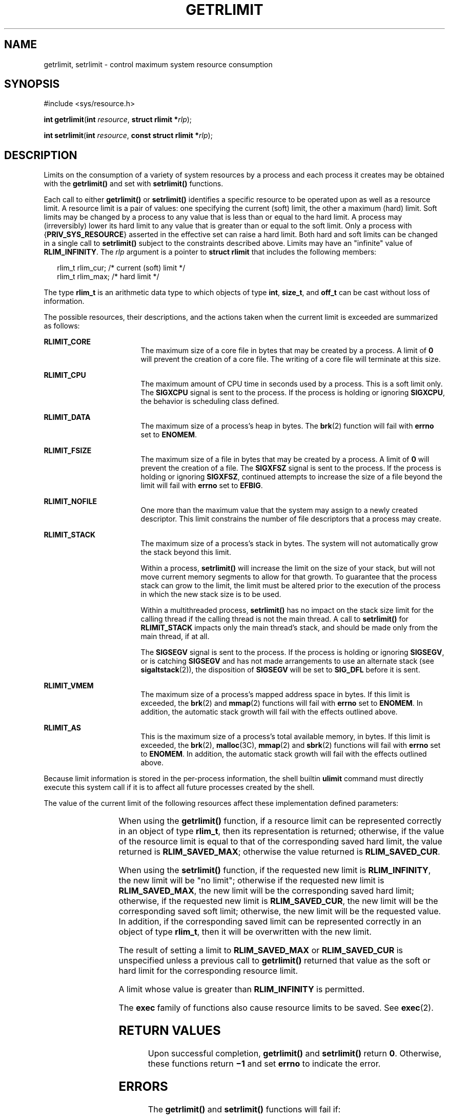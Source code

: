 .\"
.\" Sun Microsystems, Inc. gratefully acknowledges The Open Group for
.\" permission to reproduce portions of its copyrighted documentation.
.\" Original documentation from The Open Group can be obtained online at
.\" http://www.opengroup.org/bookstore/.
.\"
.\" The Institute of Electrical and Electronics Engineers and The Open
.\" Group, have given us permission to reprint portions of their
.\" documentation.
.\"
.\" In the following statement, the phrase ``this text'' refers to portions
.\" of the system documentation.
.\"
.\" Portions of this text are reprinted and reproduced in electronic form
.\" in the SunOS Reference Manual, from IEEE Std 1003.1, 2004 Edition,
.\" Standard for Information Technology -- Portable Operating System
.\" Interface (POSIX), The Open Group Base Specifications Issue 6,
.\" Copyright (C) 2001-2004 by the Institute of Electrical and Electronics
.\" Engineers, Inc and The Open Group.  In the event of any discrepancy
.\" between these versions and the original IEEE and The Open Group
.\" Standard, the original IEEE and The Open Group Standard is the referee
.\" document.  The original Standard can be obtained online at
.\" http://www.opengroup.org/unix/online.html.
.\"
.\" This notice shall appear on any product containing this material.
.\"
.\" The contents of this file are subject to the terms of the
.\" Common Development and Distribution License (the "License").
.\" You may not use this file except in compliance with the License.
.\"
.\" You can obtain a copy of the license at usr/src/OPENSOLARIS.LICENSE
.\" or http://www.opensolaris.org/os/licensing.
.\" See the License for the specific language governing permissions
.\" and limitations under the License.
.\"
.\" When distributing Covered Code, include this CDDL HEADER in each
.\" file and include the License file at usr/src/OPENSOLARIS.LICENSE.
.\" If applicable, add the following below this CDDL HEADER, with the
.\" fields enclosed by brackets "[]" replaced with your own identifying
.\" information: Portions Copyright [yyyy] [name of copyright owner]
.\"
.\"
.\" Copyright 1989 AT&T
.\" Portions Copyright (c) 1994, X/Open Company Limited.  All Rights Reserved.
.\" Copyright (c) 2006, Sun Microsystems, Inc.  All Rights Reserved.
.\"
.TH GETRLIMIT 2 "Aug 21, 2006"
.SH NAME
getrlimit, setrlimit \- control maximum system resource consumption
.SH SYNOPSIS
.LP
.nf
#include <sys/resource.h>

\fBint\fR \fBgetrlimit\fR(\fBint\fR \fIresource\fR, \fBstruct rlimit *\fR\fIrlp\fR);
.fi

.LP
.nf
\fBint\fR \fBsetrlimit\fR(\fBint\fR \fIresource\fR, \fBconst struct rlimit *\fR\fIrlp\fR);
.fi

.SH DESCRIPTION
.sp
.LP
Limits on the consumption of a variety of system resources by a process and
each process it creates may be obtained with the \fBgetrlimit()\fR and set with
\fBsetrlimit()\fR functions.
.sp
.LP
Each call to either \fBgetrlimit()\fR or \fBsetrlimit()\fR identifies a
specific resource to be operated upon as well as a resource limit. A resource
limit is a pair of values:  one specifying the current (soft) limit, the other
a maximum (hard) limit. Soft limits may be changed by a process to any value
that is less than or equal to the hard limit. A process may (irreversibly)
lower its hard limit to any value that is greater than or equal to the soft
limit. Only a process with {\fBPRIV_SYS_RESOURCE\fR} asserted in the effective
set can raise a hard limit. Both hard and soft limits can be changed in a
single call to \fBsetrlimit()\fR subject to the constraints described above.
Limits may have an "infinite" value of \fBRLIM_INFINITY\fR. The \fIrlp\fR
argument is a pointer to \fBstruct\fR \fBrlimit\fR that includes the following
members:
.sp
.in +2
.nf
rlim_t    rlim_cur;     /* current (soft) limit */
rlim_t    rlim_max;     /* hard limit */
.fi
.in -2

.sp
.LP
The type \fBrlim_t\fR is an arithmetic data type to which objects of type
\fBint\fR, \fBsize_t\fR, and  \fBoff_t\fR can be cast without loss of
information.
.sp
.LP
The possible resources, their descriptions, and the actions taken when the
current limit is exceeded are summarized as follows:
.sp
.ne 2
.na
\fB\fBRLIMIT_CORE\fR\fR
.ad
.RS 17n
The maximum size of a core file in bytes that may be created by a process. A
limit of  \fB0\fR will prevent the creation of a core file. The writing of a
core file will terminate at this size.
.RE

.sp
.ne 2
.na
\fB\fBRLIMIT_CPU\fR\fR
.ad
.RS 17n
The maximum amount of CPU time in seconds used by a process. This is a soft
limit only.  The \fBSIGXCPU\fR signal is sent to the process. If the process is
holding or ignoring \fBSIGXCPU\fR, the behavior is scheduling class defined.
.RE

.sp
.ne 2
.na
\fB\fBRLIMIT_DATA\fR\fR
.ad
.RS 17n
The maximum size of a process's heap in bytes.  The \fBbrk\fR(2) function will
fail with  \fBerrno\fR set to  \fBENOMEM\fR.
.RE

.sp
.ne 2
.na
\fB\fBRLIMIT_FSIZE\fR\fR
.ad
.RS 17n
The maximum size of a file in bytes that may be created by a process. A limit
of  \fB0\fR will prevent the creation of a file.  The \fBSIGXFSZ\fR signal is
sent to the process. If the process is holding or ignoring  \fBSIGXFSZ\fR,
continued attempts to increase the size of a file beyond the limit will fail
with  \fBerrno\fR set to  \fBEFBIG\fR.
.RE

.sp
.ne 2
.na
\fB\fBRLIMIT_NOFILE\fR\fR
.ad
.RS 17n
One more than the maximum value that the system may assign to a newly created
descriptor. This limit constrains the number of file descriptors that a process
may create.
.RE

.sp
.ne 2
.na
\fB\fBRLIMIT_STACK\fR\fR
.ad
.RS 17n
The maximum size of a process's stack in bytes. The system will not
automatically grow the stack beyond this limit.
.sp
Within a process, \fBsetrlimit()\fR will increase the limit on the size of your
stack, but will not move current memory segments to allow for that growth. To
guarantee that the process stack can grow to the limit, the limit must be
altered prior to the execution of the process in which the new stack size is to
be used.
.sp
Within a multithreaded process, \fBsetrlimit()\fR has no impact on the stack
size limit for the calling thread if the calling thread is not the main thread.
A call to \fBsetrlimit()\fR for \fBRLIMIT_STACK\fR impacts only the main
thread's stack, and should be made only from the main thread, if at all.
.sp
The \fBSIGSEGV\fR signal is sent to the process. If the process is holding or
ignoring  \fBSIGSEGV\fR, or is catching  \fBSIGSEGV\fR and has not made
arrangements to use an alternate stack (see \fBsigaltstack\fR(2)), the
disposition of  \fBSIGSEGV\fR will be set to  \fBSIG_DFL\fR before it is sent.
.RE

.sp
.ne 2
.na
\fB\fBRLIMIT_VMEM\fR\fR
.ad
.RS 17n
The maximum size of a process's mapped address space in bytes.  If this limit
is exceeded, the \fBbrk\fR(2) and  \fBmmap\fR(2) functions will fail with
\fBerrno\fR set to  \fBENOMEM\fR. In addition, the automatic stack growth will
fail with the effects outlined above.
.RE

.sp
.ne 2
.na
\fB\fBRLIMIT_AS\fR\fR
.ad
.RS 17n
This is the maximum size of a process's total available memory, in bytes.  If
this limit is exceeded, the \fBbrk\fR(2), \fBmalloc\fR(3C), \fBmmap\fR(2) and
\fBsbrk\fR(2) functions will fail with \fBerrno\fR set to \fBENOMEM\fR. In
addition, the automatic stack growth will fail with the effects outlined above.
.RE

.sp
.LP
Because limit information is stored in the per-process information, the shell
builtin \fBulimit\fR command must directly execute this system call if it is to
affect all future processes created by the shell.
.sp
.LP
The value of the current limit of the following resources affect these
implementation defined parameters:
.sp

.sp
.TS
c c
l l .
Limit	Implementation Defined Constant
\fBRLIMIT_FSIZE\fR	\fBFCHR_MAX\fR
\fBRLIMIT_NOFILE\fR	\fBOPEN_MAX\fR
.TE

.sp
.LP
When using the \fBgetrlimit()\fR function, if a resource limit can be
represented correctly in an object of type  \fBrlim_t\fR, then its
representation is returned; otherwise, if the value of the resource limit is
equal to that of the corresponding saved hard limit, the value returned is
\fBRLIM_SAVED_MAX\fR; otherwise the value returned is \fBRLIM_SAVED_CUR\fR.
.sp
.LP
When using the \fBsetrlimit()\fR function, if the requested new limit is
\fBRLIM_INFINITY\fR, the new limit will be "no limit"; otherwise if the
requested new limit is \fBRLIM_SAVED_MAX\fR, the new limit will be the
corresponding saved hard limit; otherwise, if the requested new limit is
\fBRLIM_SAVED_CUR\fR, the new limit will be the corresponding saved soft limit;
otherwise, the new limit will be the requested value. In addition, if the
corresponding saved limit can be represented correctly in an object of type
\fBrlim_t\fR, then it will be overwritten with the new limit.
.sp
.LP
The result of setting a limit to \fBRLIM_SAVED_MAX\fR or \fBRLIM_SAVED_CUR\fR
is unspecified unless a previous call to  \fBgetrlimit()\fR returned that value
as the soft or hard limit for the corresponding resource limit.
.sp
.LP
A limit whose value is greater than \fBRLIM_INFINITY\fR is permitted.
.sp
.LP
The \fBexec\fR family of functions also cause resource limits to be saved.  See
\fBexec\fR(2).
.SH RETURN VALUES
.sp
.LP
Upon successful completion, \fBgetrlimit()\fR and \fBsetrlimit()\fR return
\fB0\fR. Otherwise, these functions return \fB\(mi1\fR and set \fBerrno\fR to
indicate the error.
.SH ERRORS
.sp
.LP
The \fBgetrlimit()\fR and \fBsetrlimit()\fR functions will fail if:
.sp
.ne 2
.na
\fB\fBEFAULT\fR\fR
.ad
.RS 10n
The \fIrlp\fR argument points to an illegal address.
.RE

.sp
.ne 2
.na
\fB\fBEINVAL\fR\fR
.ad
.RS 10n
An invalid \fIresource\fR was specified; or in a \fBsetrlimit()\fR call, the
new \fBrlim_cur\fR exceeds the new \fBrlim_max\fR.
.RE

.sp
.ne 2
.na
\fB\fBEPERM\fR\fR
.ad
.RS 10n
The limit specified to \fBsetrlimit()\fR would have raised the maximum limit
value and {\fBPRIV_SYS_RESOURCE\fR} is not asserted in the effective set of the
current process.
.RE

.sp
.LP
The \fBsetrlimit()\fR function may fail if:
.sp
.ne 2
.na
\fB\fBEINVAL\fR\fR
.ad
.RS 10n
The limit specified cannot be lowered because current usage is already higher
than the limit.
.RE

.sp
.LP
The rlimit functionality is now provided by the more general resource control
facility described on the \fBsetrctl\fR(2) manual page. The actions associated
with the resource limits described above are true at system boot, but an
administrator can modify the local configuration to modify signal delivery or
type. Application authors that utilize rlimits for the purposes of resource
awareness should investigate the resource controls facility.
.SH ATTRIBUTES
.sp
.LP
See \fBattributes\fR(5) for descriptions of the following attributes:
.sp

.sp
.TS
box;
c | c
l | l .
ATTRIBUTE TYPE	ATTRIBUTE VALUE
_
Interface Stability	Standard
.TE

.SH SEE ALSO
.sp
.LP
\fBrctladm\fR(8), \fBbrk\fR(2), \fBexec\fR(2), \fBfork\fR(2), \fBopen\fR(2),
\fBsetrctl\fR(2), \fBsigaltstack\fR(2), \fBulimit\fR(2),
\fBgetdtablesize\fR(3C), \fBmalloc\fR(3C), \fBsignal\fR(3C),
\fBsignal.h\fR(3HEAD), \fBsysconf\fR(3C), \fBattributes\fR(5),
\fBprivileges\fR(5), \fBresource_controls\fR(5), \fBstandards\fR(5)

